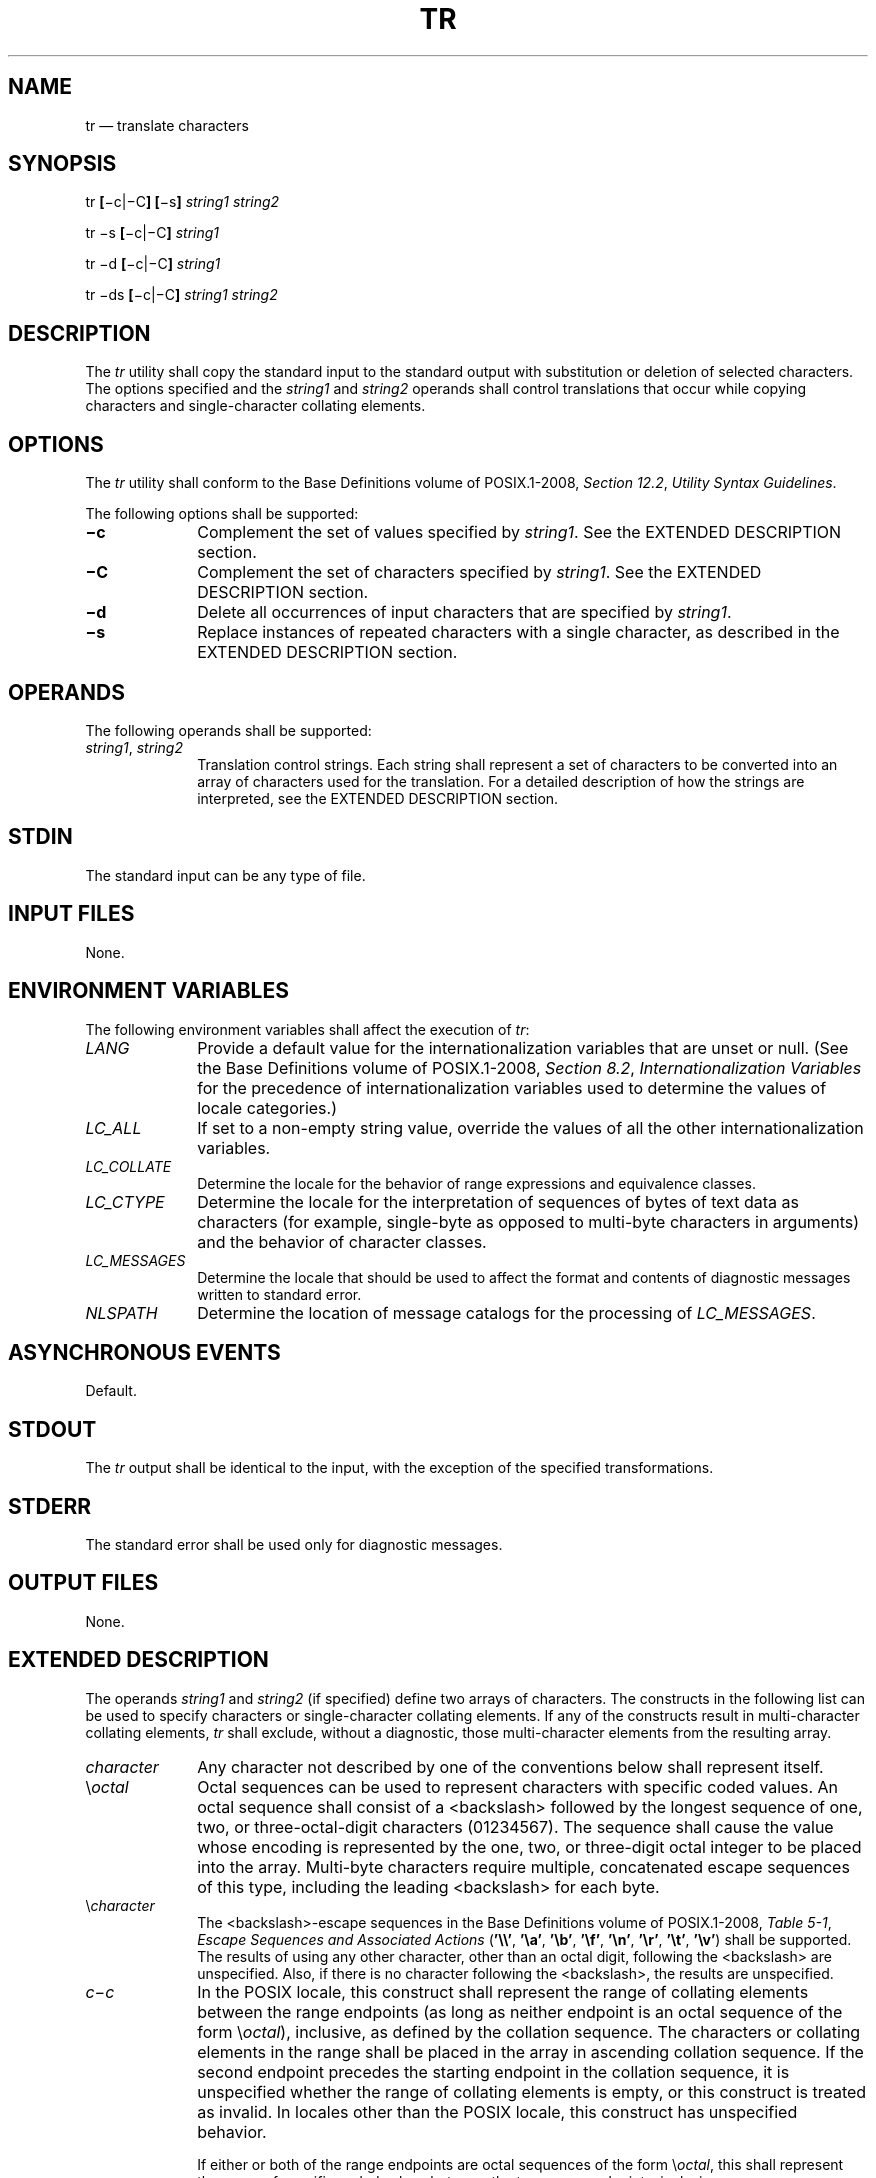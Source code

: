 '\" et
.TH TR "1" 2013 "IEEE/The Open Group" "POSIX Programmer's Manual"

.SH NAME
tr
\(em translate characters
.SH SYNOPSIS
.LP
.nf
tr \fB[\fR\(mic|\(miC\fB] [\fR\(mis\fB] \fIstring1 string2\fR
.P
tr \(mis \fB[\fR\(mic|\(miC\fB] \fIstring1\fR
.P
tr \(mid \fB[\fR\(mic|\(miC\fB] \fIstring1\fR
.P
tr \(mids \fB[\fR\(mic|\(miC\fB] \fIstring1 string2\fR
.fi
.SH DESCRIPTION
The
.IR tr
utility shall copy the standard input to the standard output with
substitution or deletion of selected characters. The options specified
and the
.IR string1
and
.IR string2
operands shall control translations that occur while copying characters
and single-character collating elements.
.SH OPTIONS
The
.IR tr
utility shall conform to the Base Definitions volume of POSIX.1\(hy2008,
.IR "Section 12.2" ", " "Utility Syntax Guidelines".
.P
The following options shall be supported:
.IP "\fB\(mic\fP" 10
Complement the set of values specified by
.IR string1 .
See the EXTENDED DESCRIPTION section.
.IP "\fB\(miC\fP" 10
Complement the set of characters specified by
.IR string1 .
See the EXTENDED DESCRIPTION section.
.IP "\fB\(mid\fP" 10
Delete all occurrences of input characters that are specified by
.IR string1 .
.IP "\fB\(mis\fP" 10
Replace instances of repeated characters with a single character, as
described in the EXTENDED DESCRIPTION section.
.SH OPERANDS
The following operands shall be supported:
.IP "\fIstring1\fR,\ \fIstring2\fR" 10
.br
Translation control strings. Each string shall represent a set of
characters to be converted into an array of characters used for the
translation. For a detailed description of how the strings are
interpreted, see the EXTENDED DESCRIPTION section.
.SH STDIN
The standard input can be any type of file.
.SH "INPUT FILES"
None.
.SH "ENVIRONMENT VARIABLES"
The following environment variables shall affect the execution of
.IR tr :
.IP "\fILANG\fP" 10
Provide a default value for the internationalization variables that are
unset or null. (See the Base Definitions volume of POSIX.1\(hy2008,
.IR "Section 8.2" ", " "Internationalization Variables"
for the precedence of internationalization variables used to determine
the values of locale categories.)
.IP "\fILC_ALL\fP" 10
If set to a non-empty string value, override the values of all the
other internationalization variables.
.IP "\fILC_COLLATE\fP" 10
.br
Determine the locale for the behavior of range expressions and
equivalence classes.
.IP "\fILC_CTYPE\fP" 10
Determine the locale for the interpretation of sequences of bytes of
text data as characters (for example, single-byte as opposed to
multi-byte characters in arguments) and the behavior of character
classes.
.IP "\fILC_MESSAGES\fP" 10
.br
Determine the locale that should be used to affect the format and
contents of diagnostic messages written to standard error.
.IP "\fINLSPATH\fP" 10
Determine the location of message catalogs for the processing of
.IR LC_MESSAGES .
.SH "ASYNCHRONOUS EVENTS"
Default.
.SH STDOUT
The
.IR tr
output shall be identical to the input, with the exception of the
specified transformations.
.SH STDERR
The standard error shall be used only for diagnostic messages.
.SH "OUTPUT FILES"
None.
.SH "EXTENDED DESCRIPTION"
The operands
.IR string1
and
.IR string2
(if specified) define two arrays of characters. The constructs in the
following list can be used to specify characters or single-character
collating elements. If any of the constructs result in multi-character
collating elements,
.IR tr
shall exclude, without a diagnostic, those multi-character elements
from the resulting array.
.IP "\fIcharacter\fR" 10
Any character not described by one of the conventions below shall
represent itself.
.IP "\e\fIoctal\fR" 10
Octal sequences can be used to represent characters with specific coded
values. An octal sequence shall consist of a
<backslash>
followed by the longest sequence of one, two, or three-octal-digit
characters (01234567). The sequence shall cause the value whose encoding
is represented by the one, two, or three-digit octal integer to be placed
into the array. Multi-byte characters require multiple, concatenated
escape sequences of this type, including the leading
<backslash>
for each byte.
.IP "\e\fIcharacter\fR" 10
The
<backslash>-escape
sequences in the Base Definitions volume of POSIX.1\(hy2008,
.IR "Table 5-1" ", " "Escape Sequences and Associated Actions"
(\c
.BR '\e\e' ,
.BR '\ea' ,
.BR '\eb' ,
.BR '\ef' ,
.BR '\en' ,
.BR '\er' ,
.BR '\et' ,
.BR '\ev' )
shall be supported. The results of using any other character, other
than an octal digit, following the
<backslash>
are unspecified. Also, if there is no character following the
<backslash>,
the results are unspecified.
.IP "\fIc\fR\(mi\fIc\fR" 10
In the POSIX locale, this construct shall represent the range of
collating elements between the range endpoints (as long as neither
endpoint is an octal sequence of the form \e\fIoctal\fP), inclusive, as
defined by the collation sequence. The characters or collating elements
in the range shall be placed in the array in ascending collation
sequence. If the second endpoint precedes the starting endpoint in the
collation sequence, it is unspecified whether the range of collating
elements is empty, or this construct is treated as invalid. In locales
other than the POSIX locale, this construct has unspecified behavior.
.RS 10 
.P
If either or both of the range endpoints are octal sequences of the
form \e\fIoctal\fP, this shall represent the range of specific coded
values between the two range endpoints, inclusive.
.RE
.IP "[:\fIclass\fR:]" 10
Represents all characters belonging to the defined character class, as
defined by the current setting of the
.IR LC_CTYPE
locale category. The following character class names shall be accepted
when specified in
.IR string1 :
.TS
tab(@);
lB lB lB lB lB lB.
alnum@blank@digit@lower@punct@upper
alpha@cntrl@graph@print@space@xdigit
.TE
.RS 10 
.P
In addition, character class expressions of the form [:\c
.IR name :]
shall be recognized in those locales where the
.IR name
keyword has been given a
.BR charclass
definition in the
.IR LC_CTYPE
category.
.P
When both the
.BR \(mid
and
.BR \(mis
options are specified, any of the character class names shall be
accepted in
.IR string2 .
Otherwise, only character class names
.BR lower
or
.BR upper
are valid in
.IR string2
and then only if the corresponding character class (\c
.BR upper
and
.BR lower ,
respectively) is specified in the same relative position in
.IR string1 .
Such a specification shall be interpreted as a request for case
conversion. When [:\c
.IR lower :]
appears in
.IR string1
and [:\c
.IR upper :]
appears in
.IR string2 ,
the arrays shall contain the characters from the
.BR toupper
mapping in the
.IR LC_CTYPE
category of the current locale. When [:\c
.IR upper :]
appears in
.IR string1
and [:\c
.IR lower :]
appears in
.IR string2 ,
the arrays shall contain the characters from the
.BR tolower
mapping in the
.IR LC_CTYPE
category of the current locale. The first character from each mapping
pair shall be in the array for
.IR string1
and the second character from each mapping pair shall be in the array
for
.IR string2
in the same relative position.
.P
Except for case conversion, the characters specified by a character
class expression shall be placed in the array in an unspecified order.
.P
If the name specified for
.IR class
does not define a valid character class in the current locale, the
behavior is undefined.
.RE
.IP "[=\fIequiv\fR=]" 10
Represents all characters or collating elements belonging to the same
equivalence class as
.IR equiv ,
as defined by the current setting of the
.IR LC_COLLATE
locale category. An equivalence class expression shall be allowed only
in
.IR string1 ,
or in
.IR string2
when it is being used by the combined
.BR \(mid
and
.BR \(mis
options. The characters belonging to the equivalence class shall be
placed in the array in an unspecified order.
.IP "[\fIx\fR*\fIn\fR]" 10
Represents
.IR n
repeated occurrences of the character
.IR x .
Because this expression is used to map multiple characters to one, it
is only valid when it occurs in
.IR string2 .
If
.IR n
is omitted or is zero, it shall be interpreted as large enough to
extend the
.IR string2 -based
sequence to the length of the
.IR string1 -based
sequence. If
.IR n
has a leading zero, it shall be interpreted as an octal value.
Otherwise, it shall be interpreted as a decimal value.
.P
When the
.BR \(mid
option is not specified:
.IP " *" 4
If
.IR string2
is present, each input character found in the array specified by
.IR string1
shall be replaced by the character in the same relative position in the
array specified by
.IR string2 .
If the array specified by
.IR string2
is shorter that the one specified by
.IR string1 ,
or if a character occurs more than once in
.IR string1 ,
the results are unspecified.
.IP " *" 4
If the
.BR \(miC
option is specified, the complements of the characters specified by
.IR string1
(the set of all characters in the current character set, as defined by
the current setting of
.IR LC_CTYPE ,
except for those actually specified in the
.IR string1
operand) shall be placed in the array in ascending collation sequence,
as defined by the current setting of
.IR LC_COLLATE .
.IP " *" 4
If the
.BR \(mic
option is specified, the complement of the values specified by
.IR string1
shall be placed in the array in ascending order by binary value.
.IP " *" 4
Because the order in which characters specified by character class
expressions or equivalence class expressions is undefined, such
expressions should only be used if the intent is to map several
characters into one. An exception is case conversion, as described
previously.
.P
When the
.BR \(mid
option is specified:
.IP " *" 4
Input characters found in the array specified by
.IR string1
shall be deleted.
.IP " *" 4
When the
.BR \(miC
option is specified with
.BR \(mid ,
all characters except those specified by
.IR string1
shall be deleted. The contents of
.IR string2
are ignored, unless the
.BR \(mis
option is also specified.
.IP " *" 4
When the
.BR \(mic
option is specified with
.BR \(mid ,
all values except those specified by
.IR string1
shall be deleted. The contents of
.IR string2
shall be ignored, unless the
.BR \(mis
option is also specified.
.IP " *" 4
The same string cannot be used for both the
.BR \(mid
and the
.BR \(mis
option; when both options are specified, both
.IR string1
(used for deletion) and
.IR string2
(used for squeezing) shall be required.
.P
When the
.BR \(mis
option is specified, after any deletions or translations have taken
place, repeated sequences of the same character shall be replaced by
one occurrence of the same character, if the character is found in the
array specified by the last operand. If the last operand contains a
character class, such as the following example:
.sp
.RS 4
.nf
\fB
tr \(mis '[:space:]'
.fi \fR
.P
.RE
.P
the last operand's array shall contain all of the characters in that
character class. However, in a case conversion, as described
previously, such as:
.sp
.RS 4
.nf
\fB
tr \(mis '[:upper:]' '[:lower:]'
.fi \fR
.P
.RE
.P
the last operand's array shall contain only those characters defined as
the second characters in each of the
.BR toupper
or
.BR tolower
character pairs, as appropriate.
.P
An empty string used for
.IR string1
or
.IR string2
produces undefined results.
.SH "EXIT STATUS"
The following exit values shall be returned:
.IP "\00" 6
All input was processed successfully.
.IP >0 6
An error occurred.
.SH "CONSEQUENCES OF ERRORS"
Default.
.LP
.IR "The following sections are informative."
.SH "APPLICATION USAGE"
If necessary,
.IR string1
and
.IR string2
can be quoted to avoid pattern matching by the shell.
.P
If an ordinary digit (representing itself) is to follow an octal
sequence, the octal sequence must use the full three digits to avoid
ambiguity.
.P
When
.IR string2
is shorter than
.IR string1 ,
a difference results between historical System\ V and BSD systems. A
BSD system pads
.IR string2
with the last character found in
.IR string2 .
Thus, it is possible to do the following:
.sp
.RS 4
.nf
\fB
tr 0123456789 d
.fi \fR
.P
.RE
.P
which would translate all digits to the letter
.BR 'd' .
Since this area is specifically unspecified in this volume of POSIX.1\(hy2008, both the BSD and
System\ V behaviors are allowed, but a conforming application cannot rely
on the BSD behavior. It would have to code the example in the
following way:
.sp
.RS 4
.nf
\fB
tr 0123456789 '[d*]'
.fi \fR
.P
.RE
.P
It should be noted that, despite similarities in appearance, the string
operands used by
.IR tr
are not regular expressions.
.P
Unlike some historical implementations, this definition of the
.IR tr
utility correctly processes NUL characters in its input stream. NUL
characters can be stripped by using:
.sp
.RS 4
.nf
\fB
tr \(mid '\e000'
.fi \fR
.P
.RE
.SH EXAMPLES
.IP " 1." 4
The following example creates a list of all words in
.BR file1
one per line in
.BR file2 ,
where a word is taken to be a maximal string of letters.
.RS 4 
.sp
.RS 4
.nf
\fB
tr \(mics "[:alpha:]" "[\en*]" <file1 >file2
.fi \fR
.P
.RE
.RE
.IP " 2." 4
The next example translates all lowercase characters in
.BR file1
to uppercase and writes the results to standard output.
.RS 4 
.sp
.RS 4
.nf
\fB
tr "[:lower:]" "[:upper:]" <file1
.fi \fR
.P
.RE
.RE
.IP " 3." 4
This example uses an equivalence class to identify accented variants of
the base character
.BR 'e' 
in
.BR file1 ,
which are stripped of diacritical marks and written to
.BR file2 .
.RS 4 
.sp
.RS 4
.nf
\fB
tr "[=e=]" "[e*]" <file1 >file2
.fi \fR
.P
.RE
.RE
.SH RATIONALE
In some early proposals, an explicit option
.BR \(min
was added to disable the historical behavior of stripping NUL
characters from the input. It was considered that automatically
stripping NUL characters from the input was not correct functionality.
However, the removal of
.BR \(min
in a later proposal does not remove the requirement that
.IR tr
correctly process NUL characters in its input stream. NUL characters
can be stripped by using
.IR tr
.BR \(mid
\&'\e000'.
.P
Historical implementations of
.IR tr
differ widely in syntax and behavior. For example, the BSD version has
not needed the bracket characters for the repetition sequence. The
.IR tr
utility syntax is based more closely on the System V and XPG3 model
while attempting to accommodate historical BSD implementations. In the
case of the short
.IR string2
padding, the decision was to unspecify the behavior and preserve System
V and XPG3 scripts, which might find difficulty with the BSD method.
The assumption was made that BSD users of
.IR tr
have to make accommodations to meet the syntax defined here. Since it
is possible to use the repetition sequence to duplicate the desired
behavior, whereas there is no simple way to achieve the System V
method, this was the correct, if not desirable, approach.
.P
The use of octal values to specify control characters, while having
historical precedents, is not portable. The introduction of escape
sequences for control characters should provide the necessary
portability. It is recognized that this may cause some historical
scripts to break.
.P
An early proposal included support for multi-character collating elements.
It was pointed out that, while
.IR tr
does employ some syntactical elements from REs, the aim of
.IR tr
is quite different; ranges, for example, do not have a similar meaning
(``any of the chars in the range matches'', \fIversus\fP ``translate
each character in the range to the output counterpart''). As a result,
the previously included support for multi-character collating elements
has been removed. What remains are ranges in current collation order
(to support, for example, accented characters), character classes, and
equivalence classes.
.P
In XPG3 the [:\c
.IR class :]
and [=\c
.IR equiv =]
conventions are shown with double brackets, as in RE syntax. However,
.IR tr
does not implement RE principles; it just borrows part of the syntax.
Consequently, [:\c
.IR class :]
and [=\c
.IR equiv =]
should be regarded as syntactical elements on a par with [\c
.IR x *\c
.IR n ],
which is not an RE bracket expression.
.P
The standard developers will consider changes to
.IR tr
that allow it to translate characters between different character
encodings, or they will consider providing a new utility to accomplish
this.
.P
On historical System V systems, a range expression requires enclosing
square-brackets, such as:
.sp
.RS 4
.nf
\fB
tr '[a-z]' '[A-Z]'
.fi \fR
.P
.RE
.P
However, BSD-based systems did not require the brackets, and this
convention is used here to avoid breaking large numbers of BSD scripts:
.sp
.RS 4
.nf
\fB
tr a-z A-Z
.fi \fR
.P
.RE
.P
The preceding System V script will continue to work because the
brackets, treated as regular characters, are translated to themselves.
However, any System V script that relied on
.BR \(dqa\(hyz\(dq 
representing the three characters
.BR 'a' ,
.BR '\(mi' ,
and
.BR 'z' 
have to be rewritten as
.BR \(dqaz\(mi\(dq .
.P
The ISO\ POSIX\(hy2:\|1993 standard had a
.BR \(mic
option that behaved similarly to the
.BR \(miC
option, but did not supply functionality equivalent to the
.BR \(mic
option specified in POSIX.1\(hy2008. This meant that historical practice of being
able to specify
.IR tr
.BR \(micd \e000\(mi\e177
(which would delete all bytes with the top bit set) would have no
effect because, in the C locale, bytes with the values octal 200 to
octal 377 are not characters.
.P
The earlier version also said that octal sequences referred to
collating elements and could be placed adjacent to each other to
specify multi-byte characters. However, it was noted that this caused
ambiguities because
.IR tr
would not be able to tell whether adjacent octal sequences were
intending to specify multi-byte characters or multiple single byte
characters. POSIX.1\(hy2008 specifies that octal sequences always refer to single
byte binary values when used to specify an endpoint of a range of
collating elements.
.P
Earlier versions of this standard allowed for implementations with
bytes other than eight bits, but this has been modified in this
version.
.SH "FUTURE DIRECTIONS"
None.
.SH "SEE ALSO"
.IR "\fIsed\fR\^"
.P
The Base Definitions volume of POSIX.1\(hy2008,
.IR "Table 5-1" ", " "Escape Sequences and Associated Actions",
.IR "Chapter 8" ", " "Environment Variables",
.IR "Section 12.2" ", " "Utility Syntax Guidelines"
.SH COPYRIGHT
Portions of this text are reprinted and reproduced in electronic form
from IEEE Std 1003.1, 2013 Edition, Standard for Information Technology
-- Portable Operating System Interface (POSIX), The Open Group Base
Specifications Issue 7, Copyright (C) 2013 by the Institute of
Electrical and Electronics Engineers, Inc and The Open Group.
(This is POSIX.1-2008 with the 2013 Technical Corrigendum 1 applied.) In the
event of any discrepancy between this version and the original IEEE and
The Open Group Standard, the original IEEE and The Open Group Standard
is the referee document. The original Standard can be obtained online at
http://www.unix.org/online.html .

Any typographical or formatting errors that appear
in this page are most likely
to have been introduced during the conversion of the source files to
man page format. To report such errors, see
https://www.kernel.org/doc/man-pages/reporting_bugs.html .
